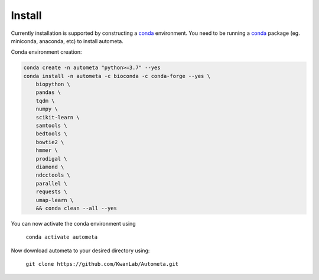 =======
Install
=======


Currently installation is supported by constructing a conda_ environment. You need to be running
a conda_ package (eg. miniconda, anaconda, etc) to install autometa.

Conda environment creation:

.. code-block:: bash

    conda create -n autometa "python>=3.7" --yes
    conda install -n autometa -c bioconda -c conda-forge --yes \
        biopython \
        pandas \
        tqdm \
        numpy \
        scikit-learn \
        samtools \
        bedtools \
        bowtie2 \
        hmmer \
        prodigal \
        diamond \
        ndcctools \
        parallel \
        requests \
        umap-learn \
        && conda clean --all --yes


.. _conda: https://docs.conda.io/en/latest/

You can now activate the conda environment using

    ``conda activate autometa``

Now download autometa to your desired directory using:

    ``git clone https://github.com/KwanLab/Autometa.git``
